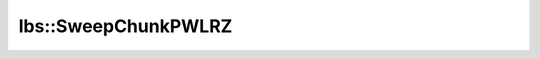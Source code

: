 lbs::SweepChunkPWLRZ
====================

.. doxygenclass:: opensn::lbs::SweepChunkPWLRZ
   :members:
   :protected-members:
   :private-members:
   :undoc-members:

